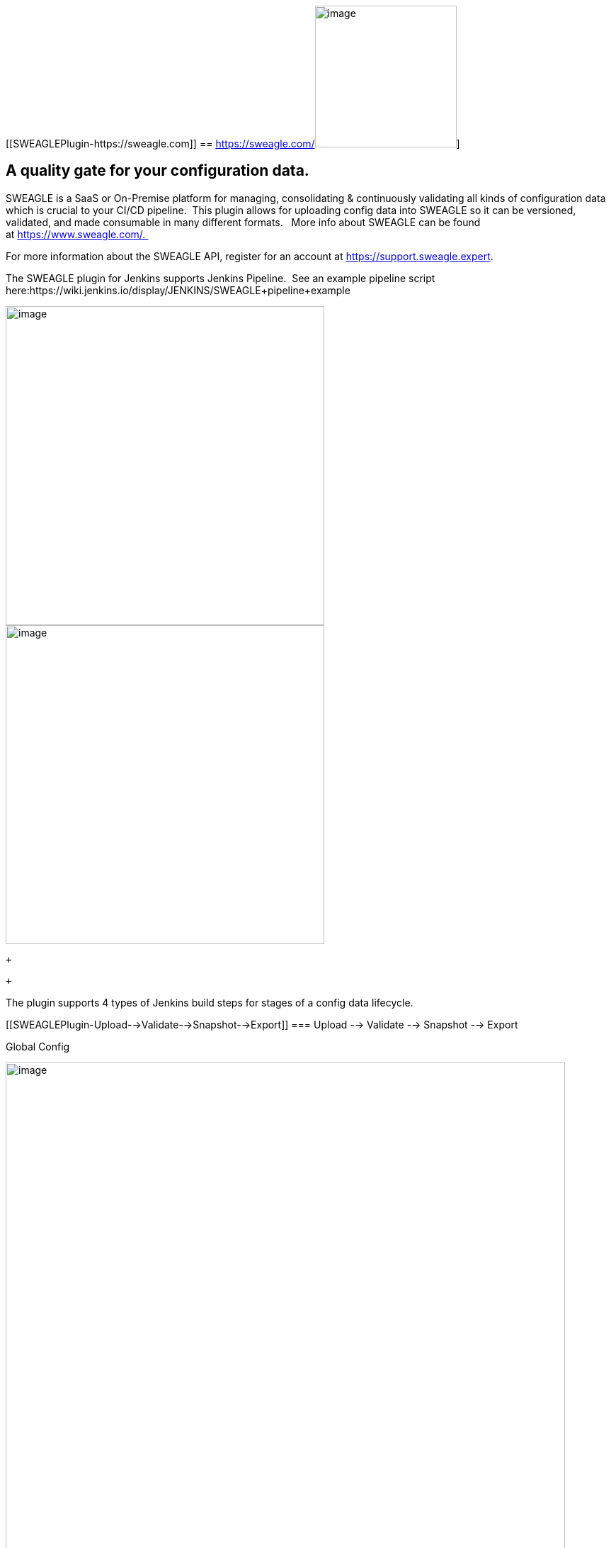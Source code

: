 [[SWEAGLEPlugin-https://sweagle.com]]
== https://sweagle.com/[[.confluence-embedded-file-wrapper .image-left-wrapper .confluence-embedded-manual-size]#image:docs/images/sweaglelogo.png[image,height=200]#]

[[SWEAGLEPlugin-Aqualitygateforyourconfigurationdata.]]
== A quality gate for your configuration data.

SWEAGLE is a SaaS or On-Premise platform for managing, consolidating &
continuously validating all kinds of configuration data which is crucial
to your CI/CD pipeline.  This plugin allows for uploading config data
into SWEAGLE so it can be versioned, validated, and made consumable in
many different formats.   More info about SWEAGLE can be found
at https://www.sweagle.com/.   

For more information about the SWEAGLE API, register for an account
at https://support.sweagle.expert/[https://support.sweagle.expert].

The SWEAGLE plugin for Jenkins supports Jenkins Pipeline.  See an
example pipeline script
here:https://wiki.jenkins.io/display/JENKINS/SWEAGLE+pipeline+example

[.confluence-embedded-file-wrapper .confluence-embedded-manual-size]##image:docs/images/image2019-7-16_13-32-56.png[image,width=450]##[.confluence-embedded-file-wrapper .confluence-embedded-manual-size]##image:docs/images/image2019-7-16_13-35-1.png[image,width=450]##

 +

 +

The plugin supports 4 types of Jenkins build steps for stages of a
config data lifecycle. 

[[SWEAGLEPlugin-Upload-->Validate-->Snapshot-->Export]]
=== Upload --> Validate --> Snapshot --> Export

Global Config

[.confluence-embedded-file-wrapper .confluence-embedded-manual-size]#image:docs/images/globalConfigure.png[image,width=790]#

[width="100%",cols="21%,79%",]
|===
|SWEAGLE API Key |API key from API type user with appropriate
permissions required for automating SWEAGLE tasks

|SWEAGLE Tenant URL |SaaS or On-Premise URL of your SWEAGLE instance
|===

 +

All actions have an [.underline]#Action Name# parameter and a
[.underline]#Show API responses# parameter that provide more context for
the action in the Jenkins console log.  

 +

[cols=",",]
|===
|Action Name |Give each action a descriptive name to precede the job's
output in the console. 

|Show API Responses in Console Log |If checked, SWEAGLE REST API
responses will be displayed in the job console. 
|===

[[SWEAGLEPlugin-UploadBuildStep]]
=== Upload Build Step

https://github.com/jenkinsci/sweagle-plugin/blob/master/screenshots/upload.png[[.confluence-embedded-file-wrapper .confluence-embedded-manual-size]#image:https://github.com/jenkinsci/sweagle-plugin/raw/master/screenshots/upload.png[upload,width=790]#]

[width="100%",cols="14%,86%",]
|===
|File Location |Location of the file in the workspace to be uploaded.

|Node Path |Enter the path where the data should be uploaded to.
seperate the nodenames in the path with a comma. In case the nodes do
not yet exist, they will be created automatically.

|File format |json | yaml | xml | txt | properties | ini +
Any of the supported formats
|===

[[SWEAGLEPlugin-ValidateBuildStep]]
=== Validate Build Step

[.confluence-embedded-file-wrapper .confluence-embedded-manual-size]#image:docs/images/image2019-7-16_15-51-57.png[image,width=790]#

[width="100%",cols="25%,75%",]
|===
|MDS Name |The exact name of the incoming metadata set which should be
validated.

|Fail build on validate errors |A threshold used to determine if the
build should be failed based on the number of validation errors or
warnings.  Use -1 to ignore either threshold.

| + | +
|===

[[SWEAGLEPlugin-SnapshotBuildStep]]
=== Snapshot Build Step

https://github.com/jenkinsci/sweagle-plugin/blob/master/screenshots/snapshot.png[[.confluence-embedded-file-wrapper .confluence-embedded-manual-size]#image:https://github.com/jenkinsci/sweagle-plugin/raw/master/screenshots/snapshot.png[snapshot,width=790]#]

[width="100%",cols="15%,85%",]
|===
|MDS Name |Exact name of pending metadata set for which the snapshot
should be taken

|Description |Description of the snapshot

|Tag |A single string as TAG for that snapshot - cannot contain spaces
but can utilize Jenkins variable4s ex "release1.2.$\{BUILD_ID}"

|Fail Build on Snapshot |If the snapshot should fail for any reason,
fail the build.
|===

[[SWEAGLEPlugin-GetConfigBuildStep]]
=== Get Config Build Step

[.confluence-embedded-file-wrapper .confluence-embedded-manual-size]#image:docs/images/image2019-7-16_10-51-15.png[image,width=790]# +
 +

[width="100%",cols="14%,86%",]
|===
|MDS Name |The stored Metadata set to use for retrieving the config
data.

|File Location |The location and filename in the Jenkins workspace to
save the retrieved config data.

|Exporter |The SWEAGLE exporter to use when retrieving the config data.
|===
